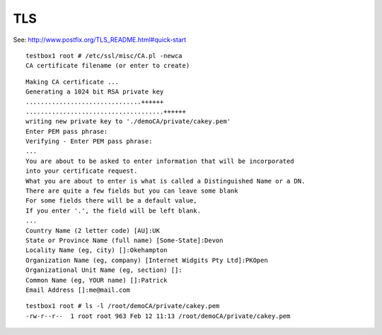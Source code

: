 TLS
***

See:
http://www.postfix.org/TLS_README.html#quick-start

::

  testbox1 root # /etc/ssl/misc/CA.pl -newca
  CA certificate filename (or enter to create)

::

  Making CA certificate ...
  Generating a 1024 bit RSA private key
  ...............................++++++
  .....................................++++++
  writing new private key to './demoCA/private/cakey.pem'
  Enter PEM pass phrase:
  Verifying - Enter PEM pass phrase:
  ...
  You are about to be asked to enter information that will be incorporated
  into your certificate request.
  What you are about to enter is what is called a Distinguished Name or a DN.
  There are quite a few fields but you can leave some blank
  For some fields there will be a default value,
  If you enter '.', the field will be left blank.
  ...
  Country Name (2 letter code) [AU]:UK
  State or Province Name (full name) [Some-State]:Devon
  Locality Name (eg, city) []:Okehampton
  Organization Name (eg, company) [Internet Widgits Pty Ltd]:PKOpen
  Organizational Unit Name (eg, section) []:
  Common Name (eg, YOUR name) []:Patrick
  Email Address []:me@mail.com

::

  testbox1 root # ls -l /root/demoCA/private/cakey.pem
  -rw-r--r--  1 root root 963 Feb 12 11:13 /root/demoCA/private/cakey.pem

